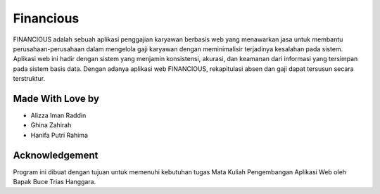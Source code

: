 ###################
Financious
###################

FINANCIOUS adalah sebuah aplikasi penggajian karyawan berbasis web yang menawarkan jasa untuk membantu perusahaan-perusahaan dalam mengelola gaji karyawan dengan meminimalisir terjadinya kesalahan pada sistem. Aplikasi web ini hadir dengan sistem yang menjamin konsistensi, akurasi, dan keamanan dari informasi yang tersimpan pada sistem basis data. Dengan adanya aplikasi web FINANCIOUS, rekapitulasi absen dan gaji dapat tersusun secara terstruktur.

*******************
Made With Love by
*******************

-  Alizza Iman Raddin
-  Ghina Zahirah
-  Hanifa Putri Rahima

***************
Acknowledgement
***************

Program ini dibuat dengan tujuan untuk memenuhi kebutuhan
tugas Mata Kuliah Pengembangan Aplikasi Web oleh Bapak Buce Trias Hanggara.

